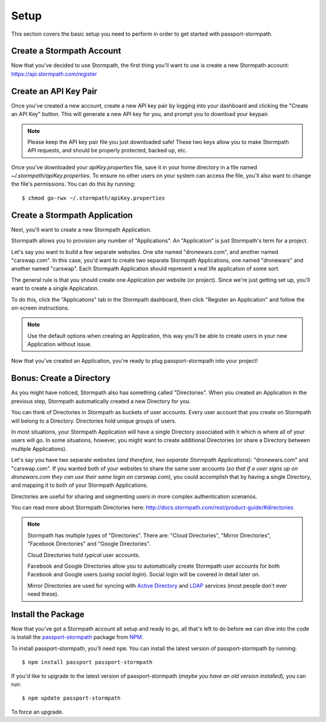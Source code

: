 .. _setup:


Setup
=====

This section covers the basic setup you need to perform in order to get started
with passport-stormpath.


Create a Stormpath Account
--------------------------

Now that you've decided to use Stormpath, the first thing you'll want to use is
create a new Stormpath account: https://api.stormpath.com/register


Create an API Key Pair
----------------------

Once you've created a new account, create a new API key pair by logging into
your dashboard and clicking the "Create an API Key" button.  This will generate
a new API key for you, and prompt you to download your keypair.

.. note::
    Please keep the API key pair file you just downloaded safe!  These two keys
    allow you to make Stormpath API requests, and should be properly protected,
    backed up, etc.

Once you've downloaded your `apiKey.properties` file, save it in your home
directory in a file named `~/.stormpath/apiKey.properties`.  To ensure no other
users on your system can access the file, you'll also want to change the file's
permissions.  You can do this by running::

    $ chmod go-rwx ~/.stormpath/apiKey.properties


Create a Stormpath Application
------------------------------

Next, you'll want to create a new Stormpath Application.

Stormpath allows you to provision any number of "Applications".  An
"Application" is just Stormpath's term for a project.

Let's say you want to build a few separate websites.  One site named
"dronewars.com", and another named "carswap.com".  In this case, you'd want to
create two separate Stormpath Applications, one named "dronewars" and another
named "carswap".  Each Stormpath Application should represent a real life
application of some sort.

The general rule is that you should create one Application per website (or
project).  Since we're just getting set up, you'll want to create a single
Application.

To do this, click the "Applications" tab in the Stormpath dashboard, then click
"Register an Application" and follow the on-screen instructions.

.. note::
    Use the default options when creating an Application, this way you'll be
    able to create users in your new Application without issue.

Now that you've created an Application, you're ready to plug passport-stormpath
into your project!


Bonus: Create a Directory
-------------------------

As you might have noticed, Stormpath also has something called "Directories".
When you created an Application in the previous step, Stormpath automatically
created a new Directory for you.

You can think of Directories in Stormpath as buckets of user accounts.  Every
user account that you create on Stormpath will belong to a Directory.
Directories hold unique groups of users.

In most situations, your Stormpath Application will have a single Directory
associated with it which is where all of your users will go.  In some
situations, however, you might want to create additional Directories (or share a
Directory between multiple Applications).

Let's say you have two separate websites (*and therefore, two separate Stormpath
Applications*): "dronewars.com" and "carswap.com".  If you wanted both of your
websites to share the same user accounts (*so that if a user signs up on
dronewars.com they can use their same login on carswap.com*), you could
accomplish that by having a single Directory, and mapping it to both of your
Stormpath Applications.

Directories are useful for sharing and segmenting users in more complex
authentication scenarios.

You can read more about Stormpath Directories here:
http://docs.stormpath.com/rest/product-guide/#directories

.. note::
    Stormpath has multiple types of "Directories".  There are: "Cloud
    Directories", "Mirror Directories", "Facebook Directories" and "Google
    Directories".

    Cloud Directories hold *typical* user accounts.

    Facebook and Google Directories allow you to automatically create Stormpath
    user accounts for both Facebook and Google users (*using social login*).
    Social login will be covered in detail later on.

    Mirror Directories are used for syncing with `Active Directory`_ and
    `LDAP`_ services (most people don't ever need these).


Install the Package
-------------------

Now that you've got a Stormpath account all setup and ready to go, all that's
left to do before we can dive into the code is install the `passport-stormpath`_
package from `NPM`_.

To install passport-stormpath, you'll need ``npm``.  You can install the latest
version of passport-stormpath by running::

    $ npm install passport passport-stormpath

If you'd like to upgrade to the latest version of passport-stormpath (*maybe you
have an old version installed*), you can run::

    $ npm update passport-stormpath

To force an upgrade.


.. _Active Directory: http://en.wikipedia.org/wiki/Active_Directory
.. _LDAP: http://en.wikipedia.org/wiki/Lightweight_Directory_Access_Protocol
.. _passport-stormpath: https://www.npmjs.org/package/passport-stormpath
.. _NPM: https://www.npmjs.org/
